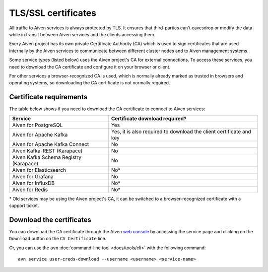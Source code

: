 TLS/SSL certificates
--------------------

All traffic to Aiven services is always protected by TLS. It ensures that third-parties can't eavesdrop or modify the data while in transit between Aiven services and the clients accessing them.

Every Aiven project has its own private Certificate Authority (CA) which is used to sign certificates that are used internally by the Aiven services to communicate between different cluster nodes and to Aiven management systems.

Some service types (listed below) uses the Aiven project's CA for external connections. To access these services, you need to download the CA certificate and configure it on your browser or client.

For other services a browser-recognized CA is used, which is normally already marked as trusted in browsers and operating systems, so downloading the CA certificate is not normally required.

Certificate requirements
========================
The table below shows if you need to download the CA certificate to connect to Aiven services:

.. list-table::
  :header-rows: 1
  :align: left

  * - Service
    - Certificate download required?
  * - Aiven for PostgreSQL
    - Yes
  * - Aiven for Apache Kafka
    - Yes, it is also required to download the client certificate and key
  * - Aiven for Apache Kafka Connect
    - No
  * - Aiven Kafka-REST (Karapace)
    - No
  * - Aiven Kafka Schema Registry (Karapace)
    - No
  * - Aiven for Elasticsearch
    - No*
  * - Aiven for Grafana
    - No
  * - Aiven for InfluxDB
    - No*
  * - Aiven for Redis
    - No*

\* Old services may be using the Aiven project's CA, it can be switched to a browser-recognized certificate with a support ticket.

Download the certificates
=========================

You can download the CA certificate through the Aiven `web console <https://console.aiven.io>`_ by accessing the service page and clicking on the ``Download`` button on the ``CA Certificate`` line.

.. image:: /images/platform/ca-download.png
    :alt: A screenshot of the Aiven web console service page, showing where is the CA certificate download button.

Or, you can use the ``avn`` :doc:`command-line tool <docs/tools/cli>` with the following command::

  avn service user-creds-download --username <username> <service-name>
